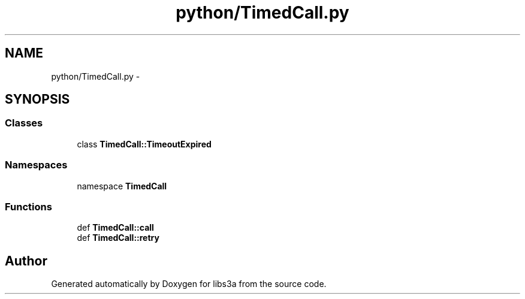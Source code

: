.TH "python/TimedCall.py" 3 "30 Jan 2015" "libs3a" \" -*- nroff -*-
.ad l
.nh
.SH NAME
python/TimedCall.py \- 
.SH SYNOPSIS
.br
.PP
.SS "Classes"

.in +1c
.ti -1c
.RI "class \fBTimedCall::TimeoutExpired\fP"
.br
.in -1c
.SS "Namespaces"

.in +1c
.ti -1c
.RI "namespace \fBTimedCall\fP"
.br
.in -1c
.SS "Functions"

.in +1c
.ti -1c
.RI "def \fBTimedCall::call\fP"
.br
.ti -1c
.RI "def \fBTimedCall::retry\fP"
.br
.in -1c
.SH "Author"
.PP 
Generated automatically by Doxygen for libs3a from the source code.
